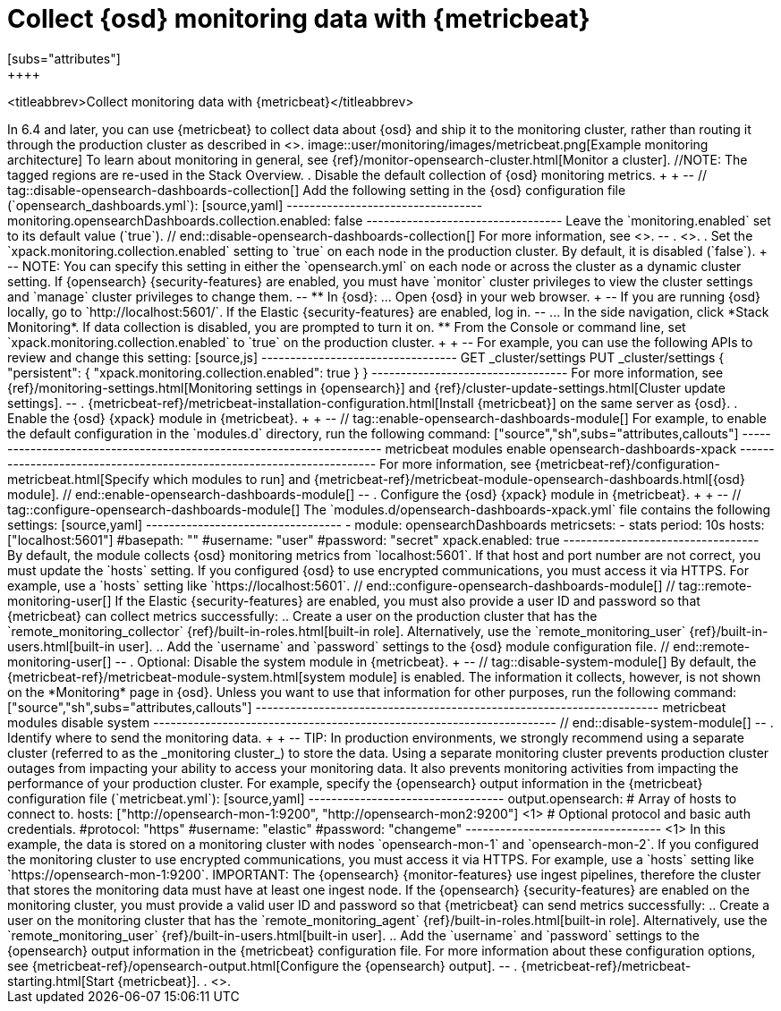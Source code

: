 [role="xpack"]
[[monitoring-metricbeat]]
= Collect {osd} monitoring data with {metricbeat}
[subs="attributes"]
++++
<titleabbrev>Collect monitoring data with {metricbeat}</titleabbrev>
++++

In 6.4 and later, you can use {metricbeat} to collect data about {osd}
and ship it to the monitoring cluster, rather than routing it through the
production cluster as described in <<monitoring-opensearch-dashboards>>.

image::user/monitoring/images/metricbeat.png[Example monitoring architecture]

To learn about monitoring in general, see
{ref}/monitor-opensearch-cluster.html[Monitor a cluster].

//NOTE: The tagged regions are re-used in the Stack Overview.

. Disable the default collection of {osd} monitoring metrics. +
+
--
// tag::disable-opensearch-dashboards-collection[]
Add the following setting in the {osd} configuration file (`opensearch_dashboards.yml`):

[source,yaml]
----------------------------------
monitoring.opensearchDashboards.collection.enabled: false
----------------------------------

Leave the `monitoring.enabled` set to its default value (`true`).
// end::disable-opensearch-dashboards-collection[]
For more information, see
<<monitoring-settings-osd,Monitoring settings in {osd}>>.
--

. <<start-stop,Start {osd}>>.

. Set the `xpack.monitoring.collection.enabled` setting to `true` on
each node in the production cluster. By default, it is disabled (`false`).
+
--
NOTE: You can specify this setting in either the `opensearch.yml` on each
node or across the cluster as a dynamic cluster setting. If {opensearch}
{security-features} are enabled, you must have `monitor` cluster privileges to
view the cluster settings and `manage` cluster privileges to change them.

--

** In {osd}:

... Open {osd} in your web browser.
+
--
If you are running {osd} locally, go to `http://localhost:5601/`.

If the Elastic {security-features} are enabled, log in.
--

... In the side navigation, click *Stack Monitoring*. If data collection is
disabled, you are prompted to turn it on.

** From the Console or command line, set `xpack.monitoring.collection.enabled`
to `true` on the production cluster. +
+
--
For example, you can use the following APIs to review and change this setting:

[source,js]
----------------------------------
GET _cluster/settings

PUT _cluster/settings
{
  "persistent": {
    "xpack.monitoring.collection.enabled": true
  }
}
----------------------------------

For more information, see {ref}/monitoring-settings.html[Monitoring settings in {opensearch}]
and {ref}/cluster-update-settings.html[Cluster update settings].
--

. {metricbeat-ref}/metricbeat-installation-configuration.html[Install {metricbeat}] on the
same server as {osd}.

. Enable the {osd} {xpack} module in {metricbeat}. +
+
--
// tag::enable-opensearch-dashboards-module[]
For example, to enable the default configuration in the `modules.d` directory,
run the following command:

["source","sh",subs="attributes,callouts"]
----------------------------------------------------------------------
metricbeat modules enable opensearch-dashboards-xpack
----------------------------------------------------------------------

For more information, see
{metricbeat-ref}/configuration-metricbeat.html[Specify which modules to run] and
{metricbeat-ref}/metricbeat-module-opensearch-dashboards.html[{osd} module].
// end::enable-opensearch-dashboards-module[]
--

. Configure the {osd} {xpack} module in {metricbeat}. +
+
--
// tag::configure-opensearch-dashboards-module[]
The `modules.d/opensearch-dashboards-xpack.yml` file contains the following settings:

[source,yaml]
----------------------------------
- module: opensearchDashboards
  metricsets:
    - stats
  period: 10s
  hosts: ["localhost:5601"]
  #basepath: ""
  #username: "user"
  #password: "secret"
  xpack.enabled: true
----------------------------------

By default, the module collects {osd} monitoring metrics from `localhost:5601`.
If that host and port number are not correct, you must update the `hosts`
setting. If you configured {osd} to use encrypted communications, you must
access it via HTTPS. For example, use a `hosts` setting like
`https://localhost:5601`.
// end::configure-opensearch-dashboards-module[]

// tag::remote-monitoring-user[]
If the Elastic {security-features} are enabled, you must also provide a user
ID and password so that {metricbeat} can collect metrics successfully:

.. Create a user on the production cluster that has the
`remote_monitoring_collector` {ref}/built-in-roles.html[built-in role].
Alternatively, use the `remote_monitoring_user`
{ref}/built-in-users.html[built-in user].

.. Add the `username` and `password` settings to the {osd} module configuration
file.
// end::remote-monitoring-user[]
--

. Optional: Disable the system module in {metricbeat}.
+
--
// tag::disable-system-module[]
By default, the {metricbeat-ref}/metricbeat-module-system.html[system module] is
enabled. The information it collects, however, is not shown on the *Monitoring*
page in {osd}. Unless you want to use that information for other purposes, run
the following command:

["source","sh",subs="attributes,callouts"]
----------------------------------------------------------------------
metricbeat modules disable system
----------------------------------------------------------------------
// end::disable-system-module[]
--

. Identify where to send the monitoring data. +
+
--
TIP: In production environments, we strongly recommend using a separate cluster
(referred to as the _monitoring cluster_) to store the data. Using a separate
monitoring cluster prevents production cluster outages from impacting your
ability to access your monitoring data. It also prevents monitoring activities
from impacting the performance of your production cluster.

For example, specify the {opensearch} output information in the {metricbeat}
configuration file (`metricbeat.yml`):

[source,yaml]
----------------------------------
output.opensearch:
  # Array of hosts to connect to.
  hosts: ["http://opensearch-mon-1:9200", "http://opensearch-mon2:9200"] <1>

  # Optional protocol and basic auth credentials.
  #protocol: "https"
  #username: "elastic"
  #password: "changeme"
----------------------------------
<1> In this example, the data is stored on a monitoring cluster with nodes
`opensearch-mon-1` and `opensearch-mon-2`.

If you configured the monitoring cluster to use encrypted communications, you
must access it via HTTPS. For example, use a `hosts` setting like
`https://opensearch-mon-1:9200`.

IMPORTANT: The {opensearch} {monitor-features} use ingest pipelines, therefore the
cluster that stores the monitoring data must have at least one ingest node.

If the {opensearch} {security-features} are enabled on the monitoring cluster, you
must provide a valid user ID and password so that {metricbeat} can send metrics
successfully:

.. Create a user on the monitoring cluster that has the
`remote_monitoring_agent` {ref}/built-in-roles.html[built-in role].
Alternatively, use the `remote_monitoring_user`
{ref}/built-in-users.html[built-in user].

.. Add the `username` and `password` settings to the {opensearch} output information in
the {metricbeat} configuration file.

For more information about these configuration options, see
{metricbeat-ref}/opensearch-output.html[Configure the {opensearch} output].
--

. {metricbeat-ref}/metricbeat-starting.html[Start {metricbeat}].

. <<monitoring-data,View the monitoring data in {osd}>>.
